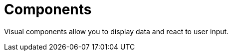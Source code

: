 = Components
:page-aliases: backoffice-ui:vcl/components.adoc

Visual components allow you to display data and react to user input.
